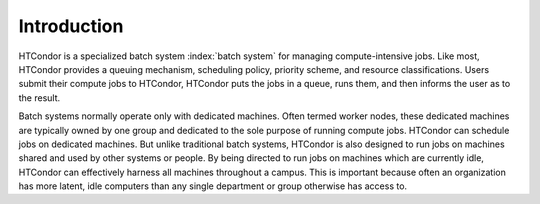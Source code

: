 Introduction
============

HTCondor is a specialized batch system :index:`batch system` for managing 
compute-intensive jobs. Like most, HTCondor provides a queuing mechanism, scheduling
policy, priority scheme, and resource classifications. Users submit
their compute jobs to HTCondor, HTCondor puts the jobs in a queue, runs
them, and then informs the user as to the result.

Batch systems normally operate only with dedicated machines. Often
termed worker nodes, these dedicated machines are typically owned by
one group and dedicated to the sole purpose of running compute
jobs. HTCondor can schedule jobs on dedicated machines. But unlike
traditional batch systems, HTCondor is also designed to run jobs
on machines shared and used by other systems or people. By being directed to run
jobs on machines which are currently idle, HTCondor can effectively harness
all machines throughout a campus. This is important
because often an organization has more latent, idle computers
than any single department or group otherwise has access to.
